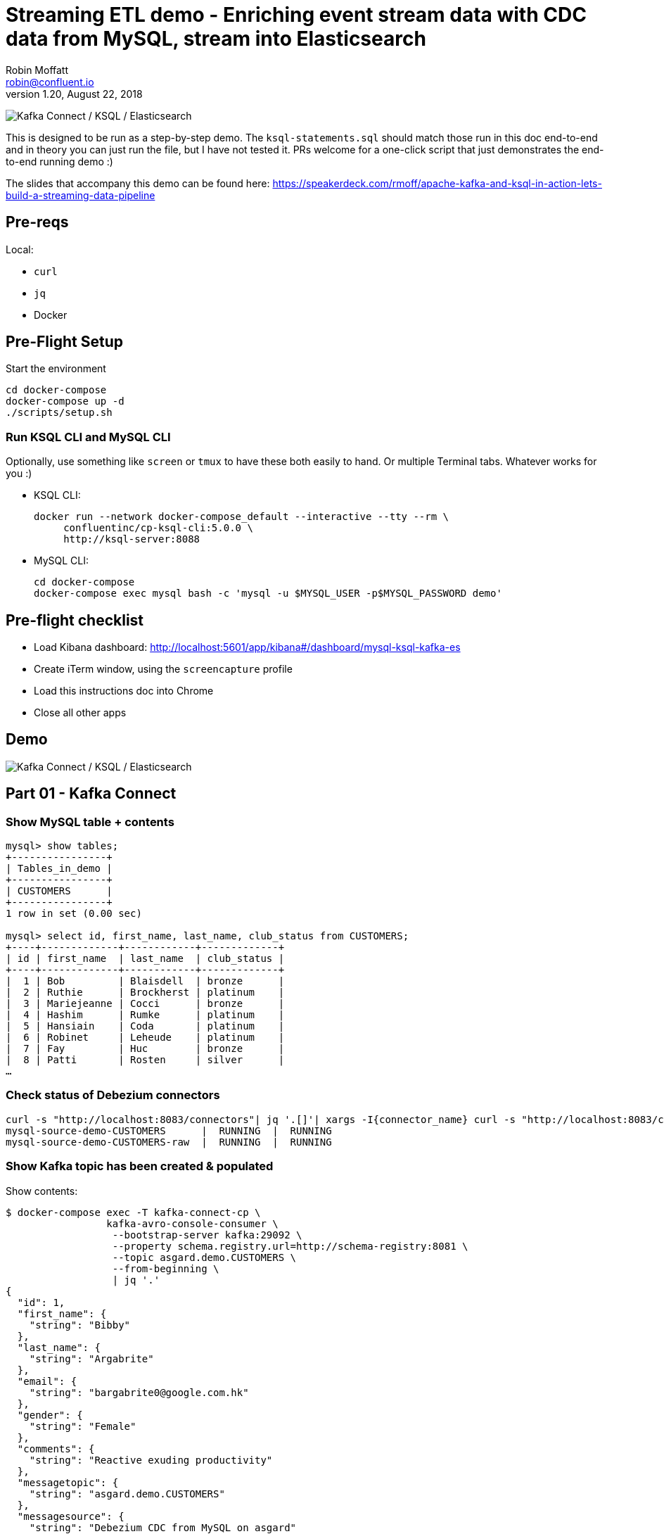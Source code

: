 = Streaming ETL demo - Enriching event stream data with CDC data from MySQL, stream into Elasticsearch
Robin Moffatt <robin@confluent.io>
v1.20, August 22, 2018

image:images/ksql-debezium-es.png[Kafka Connect / KSQL / Elasticsearch]

This is designed to be run as a step-by-step demo. The `ksql-statements.sql` should match those run in this doc end-to-end and in theory you can just run the file, but I have not tested it. PRs welcome for a one-click script that just demonstrates the end-to-end running demo :)

The slides that accompany this demo can be found here: https://speakerdeck.com/rmoff/apache-kafka-and-ksql-in-action-lets-build-a-streaming-data-pipeline

== Pre-reqs

Local:

* `curl`
* `jq`
* Docker

== Pre-Flight Setup

Start the environment

[source,bash]
----
cd docker-compose
docker-compose up -d
./scripts/setup.sh
----

=== Run KSQL CLI and MySQL CLI

Optionally, use something like `screen` or `tmux` to have these both easily to hand. Or multiple Terminal tabs. Whatever works for you :)

* KSQL CLI:
+
[source,bash]
----
docker run --network docker-compose_default --interactive --tty --rm \
     confluentinc/cp-ksql-cli:5.0.0 \
     http://ksql-server:8088
----

* MySQL CLI:
+
[source,bash]
----
cd docker-compose
docker-compose exec mysql bash -c 'mysql -u $MYSQL_USER -p$MYSQL_PASSWORD demo'
----

== Pre-flight checklist

* Load Kibana dashboard: http://localhost:5601/app/kibana#/dashboard/mysql-ksql-kafka-es
* Create iTerm window, using the `screencapture` profile
* Load this instructions doc into Chrome
* Close all other apps

== Demo

image:images/ksql-debezium-es.png[Kafka Connect / KSQL / Elasticsearch]

== Part 01 - Kafka Connect

=== Show MySQL table + contents

[source,sql]
----
mysql> show tables;
+----------------+
| Tables_in_demo |
+----------------+
| CUSTOMERS      |
+----------------+
1 row in set (0.00 sec)

mysql> select id, first_name, last_name, club_status from CUSTOMERS;
+----+-------------+------------+-------------+
| id | first_name  | last_name  | club_status |
+----+-------------+------------+-------------+
|  1 | Bob         | Blaisdell  | bronze      |
|  2 | Ruthie      | Brockherst | platinum    |
|  3 | Mariejeanne | Cocci      | bronze      |
|  4 | Hashim      | Rumke      | platinum    |
|  5 | Hansiain    | Coda       | platinum    |
|  6 | Robinet     | Leheude    | platinum    |
|  7 | Fay         | Huc        | bronze      |
|  8 | Patti       | Rosten     | silver      |
…
----

=== Check status of Debezium connectors

[source,bash]
----
curl -s "http://localhost:8083/connectors"| jq '.[]'| xargs -I{connector_name} curl -s "http://localhost:8083/connectors/"{connector_name}"/status"| jq -c -M '[.name,.connector.state,.tasks[].state]|join(":|:")'| column -s : -t| sed 's/\"//g'| sort
mysql-source-demo-CUSTOMERS      |  RUNNING  |  RUNNING
mysql-source-demo-CUSTOMERS-raw  |  RUNNING  |  RUNNING
----

=== Show Kafka topic has been created & populated

Show contents:

[source,bash]
----
$ docker-compose exec -T kafka-connect-cp \
                 kafka-avro-console-consumer \
                  --bootstrap-server kafka:29092 \
                  --property schema.registry.url=http://schema-registry:8081 \
                  --topic asgard.demo.CUSTOMERS \
                  --from-beginning \
                  | jq '.'
{
  "id": 1,
  "first_name": {
    "string": "Bibby"
  },
  "last_name": {
    "string": "Argabrite"
  },
  "email": {
    "string": "bargabrite0@google.com.hk"
  },
  "gender": {
    "string": "Female"
  },
  "comments": {
    "string": "Reactive exuding productivity"
  },
  "messagetopic": {
    "string": "asgard.demo.CUSTOMERS"
  },
  "messagesource": {
    "string": "Debezium CDC from MySQL on asgard"
  }
}
----

=== Show CDC in action with before/after record data

[source,bash]
----
docker-compose exec -T kafka-connect-cp \
 kafka-avro-console-consumer \
 --bootstrap-server kafka:29092 \
 --property schema.registry.url=http://schema-registry:8081 \
 --topic asgard.demo.CUSTOMERS-raw --from-beginning  | jq  '.'
----

==== Insert a row in MySQL, observe it in Kafka

If not running the console consumer, then run `PRINT 'asgard.demo.CUSTOMERS' FROM BEGINNING;` to see the topic contents and and new messages. 

[source,sql]
----
insert into CUSTOMERS (id,first_name,last_name) values (42,'Rick','Astley');
----

==== Update a row in MySQL, observe it in Kafka

[source,sql]
----
update CUSTOMERS set first_name='Bob' where id=1;
----

Point out before/after records in `raw` stream

==== Optional Delete a row in MySQL, observe it in Kafka

[source,sql]
----
DELETE FROM CUSTOMERS WHERE ID=8;
----

Point out before/after records in `raw` stream

---

Return to slides 

---

== Part 02 - KSQL for filtering streams

=== Inspect topics

[source,sql]
----
SHOW TOPICS;
----

=== Inspect ratings & define stream

[source,sql]
----
PRINT 'ratings';
CREATE STREAM RATINGS WITH (KAFKA_TOPIC='ratings',VALUE_FORMAT='AVRO');
----

=== Filter live stream of data

[source,sql]
----
SELECT STARS, CHANNEL, MESSAGE FROM RATINGS WHERE STARS<3;
----

=== Create a derived stream

[source,sql]
----
CREATE STREAM POOR_REVIEWS AS \
SELECT STARS, CHANNEL, MESSAGE FROM RATINGS WHERE STARS<3;
----

---

Return to slides 

---

== Part 03 - KSQL for joining streams

=== Inspect CUSTOMERS data
[source,sql]
----
-- Inspect raw topic data if you want
-- PRINT 'asgard.demo.CUSTOMERS' FROM BEGINNING;

CREATE STREAM CUSTOMERS_SRC WITH (KAFKA_TOPIC='asgard.demo.CUSTOMERS', VALUE_FORMAT='AVRO');
SET 'auto.offset.reset' = 'earliest';
SELECT ID, FIRST_NAME, LAST_NAME, CLUB_STATUS FROM CUSTOMERS_SRC;
----

=== Re-key the customer data
[source,sql]
----
CREATE STREAM CUSTOMERS_SRC_REKEY WITH (PARTITIONS=1) AS SELECT * FROM CUSTOMERS_SRC PARTITION BY ID;
-- Wait for a moment here; if you run the CTAS _immediately_ after the CSAS it may fail
-- with error `Could not fetch the AVRO schema from schema registry. Subject not found.; error code: 40401`
CREATE TABLE CUSTOMERS WITH (KAFKA_TOPIC='CUSTOMERS_SRC_REKEY', VALUE_FORMAT ='AVRO', KEY='ID');
SELECT ID, FIRST_NAME, LAST_NAME, EMAIL, CLUB_STATUS FROM CUSTOMERS;
----

==== [Optional] Demonstrate Stream / Table difference

Here's the stream - every event, which in this context is every change event on the source database: 

[source,sql]
----
ksql> SELECT ID, FIRST_NAME, LAST_NAME, EMAIL, CLUB_STATUS FROM CUSTOMERS_SRC WHERE ID=1;
1 | Rica | Blaisdell | rblaisdell0@rambler.ru | bronze
1 | Bob | Blaisdell | rblaisdell0@rambler.ru | bronze
1 | Fred | Blaisdell | rblaisdell0@rambler.ru | bronze
^CQuery terminated
ksql>
----

Here's the table - the latest value for a given key
[source,sql]
----
ksql> SELECT ID, FIRST_NAME, LAST_NAME, EMAIL, CLUB_STATUS FROM CUSTOMERS WHERE ID=1;
1 | Fred | Blaisdell | rblaisdell0@rambler.ru | bronze
^CQuery terminated
----

==== [Optional] Demonstrate why the re-key is required

[source,sql]
----
ksql> SELECT C.ROWKEY, C.ID FROM CUSTOMERS_SRC C LIMIT 3;
 | 1
 | 2
 | 3

ksql> SELECT C.ROWKEY, C.ID FROM CUSTOMERS C LIMIT 3;
1 | 1
2 | 2
3 | 3
----


=== Join live stream of ratings to customer data

[source,sql]
----
ksql> SELECT R.RATING_ID, R.MESSAGE, \
      C.ID, C.FIRST_NAME + ' ' + C.LAST_NAME AS FULL_NAME, \
      C.CLUB_STATUS \
      FROM RATINGS R \
        LEFT JOIN CUSTOMERS C \
        ON R.USER_ID = C.ID \
      WHERE C.FIRST_NAME IS NOT NULL;
524 | Surprisingly good, maybe you are getting your mojo back at long last! | Patti Rosten | silver
525 | meh | Fred Blaisdell | bronze
526 | more peanuts please | Hashim Rumke | platinum
527 | more peanuts please | Laney Toopin | platinum
529 | Exceeded all my expectations. Thank you ! | Ruthie Brockherst | platinum
530 | (expletive deleted) | Brianna Paradise | bronze
…
----

Persist this stream of data

[source,sql]
----
CREATE STREAM RATINGS_WITH_CUSTOMER_DATA \
       WITH (PARTITIONS=1, \
             KAFKA_TOPIC='ratings-enriched') \
       AS \
SELECT R.RATING_ID, R.MESSAGE, R.STARS, R.CHANNEL,\
      C.ID, C.FIRST_NAME + ' ' + C.LAST_NAME AS FULL_NAME, \
      C.CLUB_STATUS, C.EMAIL \
      FROM RATINGS R \
        LEFT JOIN CUSTOMERS C \
        ON R.USER_ID = C.ID \
      WHERE C.FIRST_NAME IS NOT NULL;
----

The `WITH (PARTITIONS=1)` is only necessary if the Elasticsearch connector has already been defined, as it will create the topic before KSQL does, and using a single partition (not 4, as KSQL wants to by default).

=== Examine changing reference data

CUSTOMERS is a KSQL _table_, which means that we have the latest value for a given key.

Check out the ratings for customer id 2 only:
[source,sql]
----
ksql> SELECT * FROM RATINGS_WITH_CUSTOMER_DATA WHERE ID=2;
----

In mysql, make a change to ID 2
[source,sql]
----
mysql> UPDATE CUSTOMERS SET FIRST_NAME = 'Thomas', LAST_NAME ='Smith' WHERE ID=2;
----

Observe in the continuous KSQL query that the customer name has now changed.

=== Create stream of unhappy VIPs

[source,sql]
----
CREATE STREAM UNHAPPY_PLATINUM_CUSTOMERS \
       WITH (VALUE_FORMAT='JSON', PARTITIONS=1) AS \
SELECT FULL_NAME, CLUB_STATUS, EMAIL, STARS, MESSAGE \
FROM   RATINGS_WITH_CUSTOMER_DATA \
WHERE  STARS < 3 \
  AND  CLUB_STATUS = 'platinum';
----

== View in Elasticsearch and Kibana

Tested on Elasticsearch 6.3.0

image:images/es01.png[Kibana]

---

Return to slides 

---

#EOF

== Optional


=== Aggregations

Simple aggregation - count of ratings per person, per minute:

[source,sql]
----
ksql> SELECT FULL_NAME,COUNT(*) FROM RATINGS_WITH_CUSTOMER_DATA WINDOW TUMBLING (SIZE 1 MINUTE) GROUP BY FULL_NAME;
----

Persist this and show the timestamp:

[source,sql]
----
CREATE TABLE RATINGS_PER_CUSTOMER_PER_MINUTE AS SELECT FULL_NAME,COUNT(*) AS RATINGS_COUNT FROM ratings_with_customer_data WINDOW TUMBLING (SIZE 1 MINUTE) GROUP BY FULL_NAME;
SELECT TIMESTAMPTOSTRING(ROWTIME, 'yyyy-MM-dd HH:mm:ss') , FULL_NAME, RATINGS_COUNT FROM RATINGS_PER_CUSTOMER_PER_MINUTE;
----

=== Slack notifications

_This bit will need some config of your own, as you'll need your own Slack workspace and API key (both free). With this though, you can demo the idea of an event-driven app subscribing to a KSQL-populated stream of filtered events._

image:images/slack_ratings.png[Slack push notifications driven from Kafka and KSQL]

To run, first export your API key as an environment variable:

[source,bash]
----
export SLACK_API_TOKEN=xyxyxyxyxyxyxyxyxyxyxyx
----

then run the code:

[source,bash]
----
python python_kafka_notify.py
----

You will need to install `slackclient` and `confluent_kafka` libraries.

